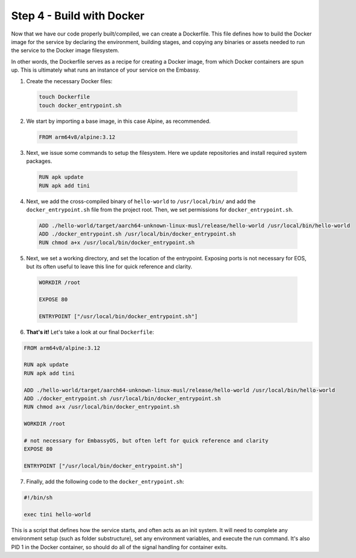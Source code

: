 .. _packaging-docker-build:

==========================
Step 4 - Build with Docker
==========================

Now that we have our code properly built/compiled, we can create a Dockerfile. This file defines how to build the Docker image for the service by declaring the environment, building stages, and copying any binaries or assets needed to run the service to the Docker image filesystem. 

In other words, the Dockerfile serves as a recipe for creating a Docker image, from which Docker containers are spun up. This is ultimately what runs an instance of your service on the Embassy.

1. Create the necessary Docker files:

  .. code:: bash

      touch Dockerfile
      touch docker_entrypoint.sh

2. We start by importing a base image, in this case Alpine, as recommended.

  .. code:: docker

    FROM arm64v8/alpine:3.12

3. Next, we issue some commands to setup the filesystem. Here we update repositories and install required system packages.

  .. code:: docker

    RUN apk update
    RUN apk add tini

4. Next, we add the cross-compiled binary of ``hello-world`` to ``/usr/local/bin/`` and add the ``docker_entrypoint.sh`` file from the project root.  Then, we set permissions for ``docker_entrypoint.sh``.

  .. code:: docker

    ADD ./hello-world/target/aarch64-unknown-linux-musl/release/hello-world /usr/local/bin/hello-world
    ADD ./docker_entrypoint.sh /usr/local/bin/docker_entrypoint.sh
    RUN chmod a+x /usr/local/bin/docker_entrypoint.sh

5. Next, we set a working directory, and set the location of the entrypoint. Exposing ports is not necessary for EOS, but its often useful to leave this line for quick reference and clarity.

  .. code:: docker

    WORKDIR /root

    EXPOSE 80

    ENTRYPOINT ["/usr/local/bin/docker_entrypoint.sh"]

6. **That's it!** Let's take a look at our final ``Dockerfile``:

.. code:: docker

    FROM arm64v8/alpine:3.12

    RUN apk update
    RUN apk add tini

    ADD ./hello-world/target/aarch64-unknown-linux-musl/release/hello-world /usr/local/bin/hello-world
    ADD ./docker_entrypoint.sh /usr/local/bin/docker_entrypoint.sh
    RUN chmod a+x /usr/local/bin/docker_entrypoint.sh

    WORKDIR /root

    # not necessary for EmbassyOS, but often left for quick reference and clarity
    EXPOSE 80

    ENTRYPOINT ["/usr/local/bin/docker_entrypoint.sh"]

7. Finally, add the following code to the ``docker_entrypoint.sh``:

.. code:: bash

    #!/bin/sh

    exec tini hello-world

This is a script that defines how the service starts, and often acts as an init system.  It will need to complete any environment setup (such as folder substructure), set any environment variables, and execute the run command. It's also PID 1 in the Docker container, so should do all of the signal handling for container exits.